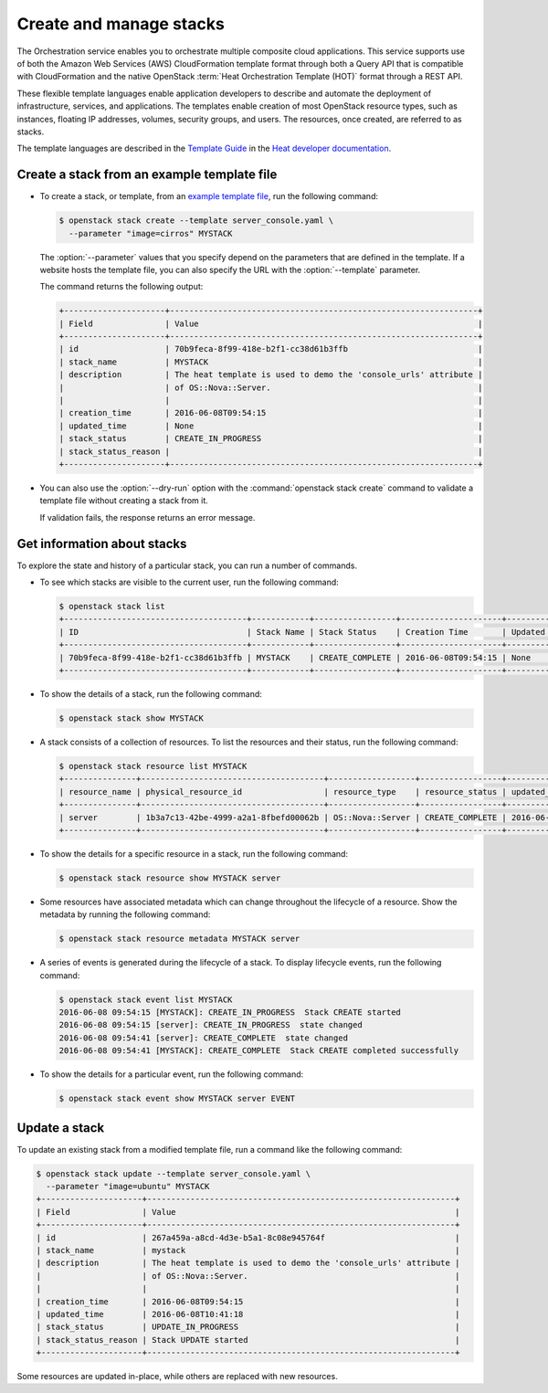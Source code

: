 ========================
Create and manage stacks
========================

The Orchestration service enables you to orchestrate multiple composite
cloud applications. This service supports use of both the Amazon Web
Services (AWS) CloudFormation template format through both a Query API
that is compatible with CloudFormation and the native OpenStack
:term:`Heat Orchestration Template (HOT)` format through a REST API.

These flexible template languages enable application developers to
describe and automate the deployment of infrastructure, services, and
applications. The templates enable creation of most OpenStack resource
types, such as instances, floating IP addresses, volumes, security
groups, and users. The resources, once created, are referred to as
stacks.

The template languages are described in the `Template
Guide <http://docs.openstack.org/developer/heat/template_guide/index.html>`__
in the `Heat developer
documentation <http://docs.openstack.org/developer/heat/>`__.

Create a stack from an example template file
~~~~~~~~~~~~~~~~~~~~~~~~~~~~~~~~~~~~~~~~~~~~

-  To create a stack, or template, from an `example template
   file <https://git.openstack.org/cgit/openstack/heat-templates>`__, run
   the following command:

   .. code-block:: console

      $ openstack stack create --template server_console.yaml \
        --parameter "image=cirros" MYSTACK

   The :option:`--parameter` values that you specify depend on the parameters
   that are defined in the template. If a website hosts the template
   file, you can also specify the URL with the :option:`--template` parameter.

   The command returns the following output:

   .. code-block:: console

      +---------------------+----------------------------------------------------------------+
      | Field               | Value                                                          |
      +---------------------+----------------------------------------------------------------+
      | id                  | 70b9feca-8f99-418e-b2f1-cc38d61b3ffb                           |
      | stack_name          | MYSTACK                                                        |
      | description         | The heat template is used to demo the 'console_urls' attribute |
      |                     | of OS::Nova::Server.                                           |
      |                     |                                                                |
      | creation_time       | 2016-06-08T09:54:15                                            |
      | updated_time        | None                                                           |
      | stack_status        | CREATE_IN_PROGRESS                                             |
      | stack_status_reason |                                                                |
      +---------------------+----------------------------------------------------------------+

-  You can also use the :option:`--dry-run` option with the
   :command:`openstack stack create` command to validate a
   template file without creating a stack from it.

   If validation fails, the response returns an error message.

Get information about stacks
~~~~~~~~~~~~~~~~~~~~~~~~~~~~

To explore the state and history of a particular stack, you can run a
number of commands.

-  To see which stacks are visible to the current user, run the
   following command:

   .. code-block:: console

      $ openstack stack list
      +--------------------------------------+------------+-----------------+---------------------+--------------+
      | ID                                   | Stack Name | Stack Status    | Creation Time       | Updated Time |
      +--------------------------------------+------------+-----------------+---------------------+--------------+
      | 70b9feca-8f99-418e-b2f1-cc38d61b3ffb | MYSTACK    | CREATE_COMPLETE | 2016-06-08T09:54:15 | None         |
      +--------------------------------------+------------+-----------------+---------------------+--------------+

-  To show the details of a stack, run the following command:

   .. code-block:: console

      $ openstack stack show MYSTACK

-  A stack consists of a collection of resources. To list the resources
   and their status, run the following command:

   .. code-block:: console

      $ openstack stack resource list MYSTACK
      +---------------+--------------------------------------+------------------+-----------------+---------------------+
      | resource_name | physical_resource_id                 | resource_type    | resource_status | updated_time        |
      +---------------+--------------------------------------+------------------+-----------------+---------------------+
      | server        | 1b3a7c13-42be-4999-a2a1-8fbefd00062b | OS::Nova::Server | CREATE_COMPLETE | 2016-06-08T09:54:15 |
      +---------------+--------------------------------------+------------------+-----------------+---------------------+

-  To show the details for a specific resource in a stack, run the
   following command:

   .. code-block:: console

      $ openstack stack resource show MYSTACK server

-  Some resources have associated metadata which can change throughout
   the lifecycle of a resource. Show the metadata by running the
   following command:

   .. code-block:: console

      $ openstack stack resource metadata MYSTACK server

-  A series of events is generated during the lifecycle of a stack. To
   display lifecycle events, run the following command:

   .. code-block:: console

      $ openstack stack event list MYSTACK
      2016-06-08 09:54:15 [MYSTACK]: CREATE_IN_PROGRESS  Stack CREATE started
      2016-06-08 09:54:15 [server]: CREATE_IN_PROGRESS  state changed
      2016-06-08 09:54:41 [server]: CREATE_COMPLETE  state changed
      2016-06-08 09:54:41 [MYSTACK]: CREATE_COMPLETE  Stack CREATE completed successfully

-  To show the details for a particular event, run the following
   command:

   .. code-block:: console

      $ openstack stack event show MYSTACK server EVENT

Update a stack
~~~~~~~~~~~~~~

To update an existing stack from a modified template file, run a command
like the following command:

.. code-block:: console

   $ openstack stack update --template server_console.yaml \
     --parameter "image=ubuntu" MYSTACK
   +---------------------+----------------------------------------------------------------+
   | Field               | Value                                                          |
   +---------------------+----------------------------------------------------------------+
   | id                  | 267a459a-a8cd-4d3e-b5a1-8c08e945764f                           |
   | stack_name          | mystack                                                        |
   | description         | The heat template is used to demo the 'console_urls' attribute |
   |                     | of OS::Nova::Server.                                           |
   |                     |                                                                |
   | creation_time       | 2016-06-08T09:54:15                                            |
   | updated_time        | 2016-06-08T10:41:18                                            |
   | stack_status        | UPDATE_IN_PROGRESS                                             |
   | stack_status_reason | Stack UPDATE started                                           |
   +---------------------+----------------------------------------------------------------+

Some resources are updated in-place, while others are replaced with new
resources.
